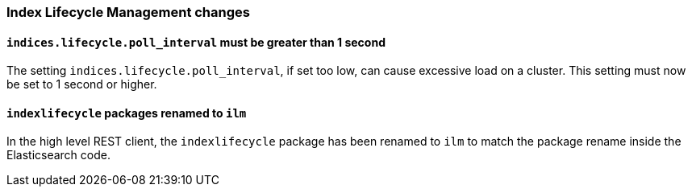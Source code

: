 [float]
[[breaking_80_ilm_changes]]
=== Index Lifecycle Management changes

//NOTE: The notable-breaking-changes tagged regions are re-used in the
//Installation and Upgrade Guide

//tag::notable-breaking-changes[]

// end::notable-breaking-changes[]

[float]
[[ilm-poll-interval-limit]]
==== `indices.lifecycle.poll_interval` must be greater than 1 second

The setting `indices.lifecycle.poll_interval`, if set too low, can cause
excessive load on a cluster. This setting must now be set to 1 second or higher.

[float]
[[ilm-hlrc-rename]]
==== `indexlifecycle` packages renamed to `ilm`

In the high level REST client, the `indexlifecycle` package has been
renamed to `ilm` to match the package rename inside the Elasticsearch code.
